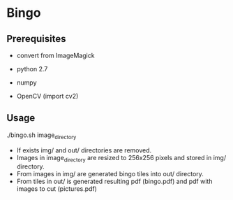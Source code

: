 * Bingo

** Prerequisites
- convert from ImageMagick

- python 2.7
- numpy
- OpenCV (import cv2)

** Usage
./bingo.sh image_directory

- If exists img/ and out/ directories are removed.
- Images in image_directory are resized to 256x256 pixels and stored in img/ directory.
- From images in img/ are generated bingo tiles into out/ directory.
- From tiles in out/ is generated resulting pdf (bingo.pdf) and pdf with images to cut (pictures.pdf)


